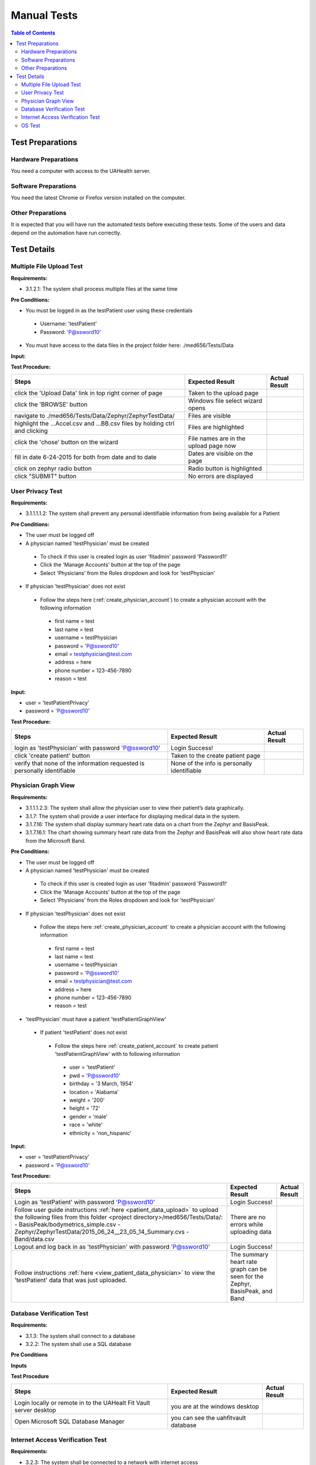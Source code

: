 .. _manual_test_descriptions:

============
Manual Tests
============

.. contents:: Table of Contents

Test Preparations
-----------------

Hardware Preparations
#####################

You need a computer with access to the UAHealth server.

Software Preparations
#####################

You need the latest Chrome or Firefox version installed on the computer.

Other Preparations
##################

It is expected that you will have run the automated tests before executing these tests. Some of the users and data
depend on the automation have run correctly.

Test Details
------------

Multiple File Upload Test
#########################

**Requirements:**

- 3.1.2.1: The system shall process multiple files at the same time

**Pre Conditions:**

- You must be logged in as the testPatient user using these credentials

 - Username: 'testPatient'
 - Password: 'P@ssword10'

- You must have access to the data files in the project folder here: ./med656/Tests/Data

**Input:**

**Test Procedure:**

===========================================================================  ===========================================  =============
Steps                                                                        Expected Result                              Actual Result
===========================================================================  ===========================================  =============
click the 'Upload Data' link in top right corner of page                     Taken to the upload page
click the 'BROWSE' button                                                    Windows file select wizard opens
navigate to ./med656/Tests/Data/Zephyr/ZephyrTestData/                       Files are visible
highlight the ...Accel.csv and ...BB.csv files by holding ctrl and clicking  Files are highlighted
click the 'chose' button on the wizard                                       File names are in the upload page now
fill in date 6-24-2015 for both from date and to date                        Dates are visible on the page
click on zephyr radio button                                                 Radio button is highlighted
click "SUBMIT" button                                                        No errors are displayed
===========================================================================  ===========================================  =============

User Privacy Test
#################

**Requirements:**

- 3.1.1.1.1.2: The system shall prevent any personal identifiable information from being available for a Patient

**Pre Conditions:**

- The user must be logged off
- A physician named 'testPhysician' must be created

 - To check if this user is created login as user 'fitadmin' password 'Password1!'
 - Click the 'Manage Accounts' button at the top of the page
 - Select 'Physicians' from the Roles dropdown and look for 'testPhysician'

- If physician 'testPhysician' does not exist

 - Follow the steps here (:ref:`create_physician_account`) to create a physician account with the following information

  - first name = test
  - last name = test
  - username = testPhysician
  - password = 'P@ssword10'
  - email = testphysician@test.com
  - address = here
  - phone number = 123-456-7890
  - reason = test

**Input:**

- user = 'testPatientPrivacy'
- password = 'P@ssword10'

**Test Procedure:**

========================================================================  ===========================================  =============
Steps                                                                     Expected Result                              Actual Result
========================================================================  ===========================================  =============
login as 'testPhysician' with password 'P@ssword10'                       Login Success!
click 'create patient' button                                             Taken to the create patient page
verify that none of the information requested is personally identifiable  None of the info is personally identifiable
========================================================================  ===========================================  =============

Physician Graph View
####################


**Requirements:**

- 3.1.1.1.2.3: The system shall allow the physician user to view their patient’s data graphically.
- 3.1.7: The system shall provide a user interface for displaying medical data in the system.
- 3.1.7.16: The system shall display summary heart rate data on a chart from the Zephyr and BasisPeak.
- 3.1.7.16.1: The chart showing summary heart rate data from the Zephyr and BasisPeak will also show heart rate data from the Microsoft Band.

**Pre Conditions:**

- The user must be logged off
- A physician named 'testPhysician' must be created

 - To check if this user is created login as user 'fitadmin' password 'Password1!'
 - Click the 'Manage Accounts' button at the top of the page
 - Select 'Physicians' from the Roles dropdown and look for 'testPhysician'

- If physician 'testPhysician' does not exist

 - Follow the steps here :ref:`create_physician_account` to create a physician account with the following information

  - first name = test
  - last name = test
  - username = testPhysician
  - password = 'P@ssword10'
  - email = testphysician@test.com
  - address = here
  - phone number = 123-456-7890
  - reason = test

- 'testPhysician' must have a patient 'testPatientGraphView'

 - If patient 'testPatient' does not exist

  - Follow the steps here :ref:`create_patient_account` to create patient 'testPatientGraphView' with to following information

   - user = 'testPatient'
   - pwd = 'P@ssword10'
   - birthday = '3 March, 1954'
   - location = 'Alabama'
   - weight = '200'
   - height = '72'
   - gender = 'male'
   - race = 'white'
   - ethnicity = 'non_hispanic'

**Input:**

- user = 'testPatientPrivacy'
- password = 'P@ssword10'

**Test Procedure:**

+-------------------------------------------------------------------------+--------------------------------------------+---------------+
| Steps                                                                   | Expected Result                            | Actual Result |
+=========================================================================+============================================+===============+
| Login as 'testPatient' with password 'P@ssword10'                       | Login Success!                             |               |
+-------------------------------------------------------------------------+--------------------------------------------+---------------+
| Follow user guide instructions :ref:`here <patient_data_upload>` to     | There are no errors while uploading data   |               |
| upload the following files from this folder                             |                                            |               |
| <project directory>/med656/Tests/Data/:                                 |                                            |               |
| - BasisPeak/bodymetrics_simple.csv                                      |                                            |               |
| - Zephyr/ZephyrTestData/2015_06_24__23_05_14_Summary.cvs                |                                            |               |
| - Band/data.csv                                                         |                                            |               |
+-------------------------------------------------------------------------+--------------------------------------------+---------------+
| Logout and log back in as 'testPhysician' with password 'P@ssword10'    | Login Success!                             |               |
+-------------------------------------------------------------------------+--------------------------------------------+---------------+
| Follow instructions :ref:`here <view_patient_data_physician>` to view   | The summary heart rate graph can be seen   |               |
| the 'testPatient' data that was just uploaded.                          | for the Zephyr, BasisPeak, and Band        |               |
+-------------------------------------------------------------------------+--------------------------------------------+---------------+

Database Verification Test
##########################

**Requirements:**

- 3.1.3: The system shall connect to a database
- 3.2.2: The system shall use a SQL database

**Pre Conditions**

**Inputs**

**Test Procedure**

========================================================================  ===========================================  =============
Steps                                                                     Expected Result                              Actual Result
========================================================================  ===========================================  =============
Login locally or remote in to the UAHealt Fit Vault server desktop        you are at the windows desktop
Open Microsoft SQL Database Manager                                       you can see the uahfitvault database
========================================================================  ===========================================  =============

Internet Access Verification Test
#################################

**Requirements:**

- 3.2.3: The system shall be connected to a network with internet access

**Pre Conditions**

**Inputs**

**Test Procedure**

========================================================================  ===========================================  =============
Steps                                                                     Expected Result                              Actual Result
========================================================================  ===========================================  =============
Login to the machine the system is running on                             You are at the Windows Desktop
Open a command prompt                                                     You are presented with the Windows prompt
Execute "ping www.google.com"                                             Pings respond with 100% pass
========================================================================  ===========================================  =============

OS Test
#######

**Requirements:**

- 3.2.1: The system shall run on Windows Server Operating System

**Pre Conditions:**

**Input:**

**Test Procedure:**

====================================================  ============================================  =============
Steps                                                 Expected Result                               Actual Result
====================================================  ============================================  =============
Login to the machine the system is running on         You are at the Windows Desktop
Open a command prompt                                 You are presented with the Windows prompt
Execute "systeminfo"                                  The 'OS Name:' is 'Microsoft Windows Server'
====================================================  ============================================  =============
